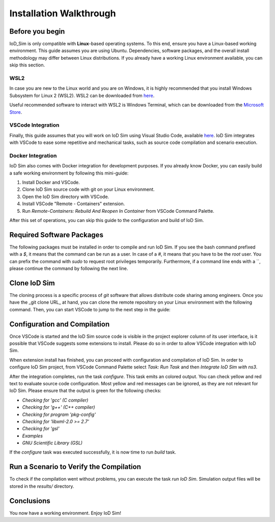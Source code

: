 ************************
Installation Walkthrough
************************

Before you begin
================
IoD_Sim is only compatible with **Linux**-based operating systems. To this end, ensure you have a Linux-based
working environment. This guide assumes you are using Ubuntu. Dependencies, software packages, and the overall
install methodology may differ between Linux distributions. If you already have a working Linux environment available,
you can skip this section.

WSL2
----
In case you are new to the Linux world and you are on Windows, it is highly recommended that you install Windows
Subsystem for Linux 2 (WSL2). WSL2 can be downloaded from `here <https://docs.microsoft.com/en-us/windows/wsl/about>`_.

Useful recommended software to interact with WSL2 is Windows Terminal, which can be downloaded from the
`Microsoft Store <https://www.microsoft.com/en-us/p/windows-terminal/9n0dx20hk701>`_.

VSCode Integration
------------------
Finally, this guide assumes that you will work on IoD Sim using Visual Studio Code, available
`here <https://code.visualstudio.com/>`_. IoD Sim integrates with VSCode to ease some repetitive and mechanical tasks,
such as source code compilation and scenario execution.

Docker Integration
------------------
IoD Sim also comes with Docker integration for development purposes. If you already know Docker, you can easily build
a safe working environment by following this mini-guide:

1. Install Docker and VSCode.
2. Clone IoD Sim source code with git on your Linux environment.
3. Open the IoD Sim directory with VSCode.
4. Install VSCode "Remote - Containers" extension.
5. Run `Remote-Containers: Rebuild And Reopen In Container` from VSCode Command Palette.

After this set of operations, you can skip this guide to the configuration and build of IoD Sim.


Required Software Packages
==========================
The following packages must be installed in order to compile and run IoD Sim. If you see the bash command prefixed with
a `$`, it means that the command can be run as a user. In case of a `#`, it means that you have to be the `root` user.
You can prefix the command with `sudo` to request root privileges temporarily. Furthermore, if a command line ends with
a `\`, please continue the command by following the next line.

.. code-block:: bash
  :linenos:

  # apt update
  # apt install --no-install-recommends -y \
      git gcc g++ gdb patch python3 python-is-python3 pkg-config rapidjson-dev libgsl-dev libxml2-dev


Clone IoD Sim
=============
The cloning process is a specific process of `git` software that allows distribute code sharing among engineers.
Once you have the _git clone URL_ at hand, you can clone the remote repository on your Linux environment with the
following command. Then, you can start VSCode to jump to the next step in the guide:

.. code-block:: bash
  :linenos:

  $ git clone <Paste_IoD_Sim_git_clone_URL_here>
  $ code IoD_Sim/


Configuration and Compilation
=============================
Once VSCode is started and the IoD Sim source code is visible in the project explorer column of its user interface, is
it possible that VSCode suggests some extensions to install. Please do so in order to allow VSCode integration with
IoD Sim.

When extension install has finished, you can proceed with configuration and compilation of IoD Sim.
In order to configure IoD Sim project, from VSCode Command Palette select `Task: Run Task` and then
`Integrate IoD Sim with ns3`.

After the integration completes, run the task `configure`. This task emits an colored output. You can check yellow and
red text to evaluate source code configuration. Most yellow and red messages can be ignored, as they are not relevant
for IoD Sim. Please ensure that the output is green for the following checks:

* `Checking for 'gcc' (C compiler)`
* `Checking for 'g++' (C++ compiler)`
* `Checking for program 'pkg-config'`
* `Checking for 'libxml-2.0 >= 2.7'`
* `Checking for 'gsl'`
* `Examples`
* `GNU Scientific Library (GSL)`

If the `configure` task was executed successfully, it is now time to run `build` task.

Run a Scenario to Verify the Compilation
========================================
To check if the compilation went without problems, you can execute the task `run IoD Sim`. Simulation output files will
be stored in the `results/` directory.

Conclusions
===========
You now have a working environment. Enjoy IoD Sim!
